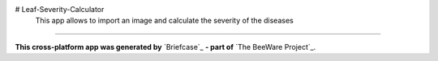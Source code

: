 # Leaf-Severity-Calculator
 This app allows to import an image and calculate the severity of the diseases

======================

**This cross-platform app was generated by** `Briefcase`_ **- part of**
`The BeeWare Project`_. 
